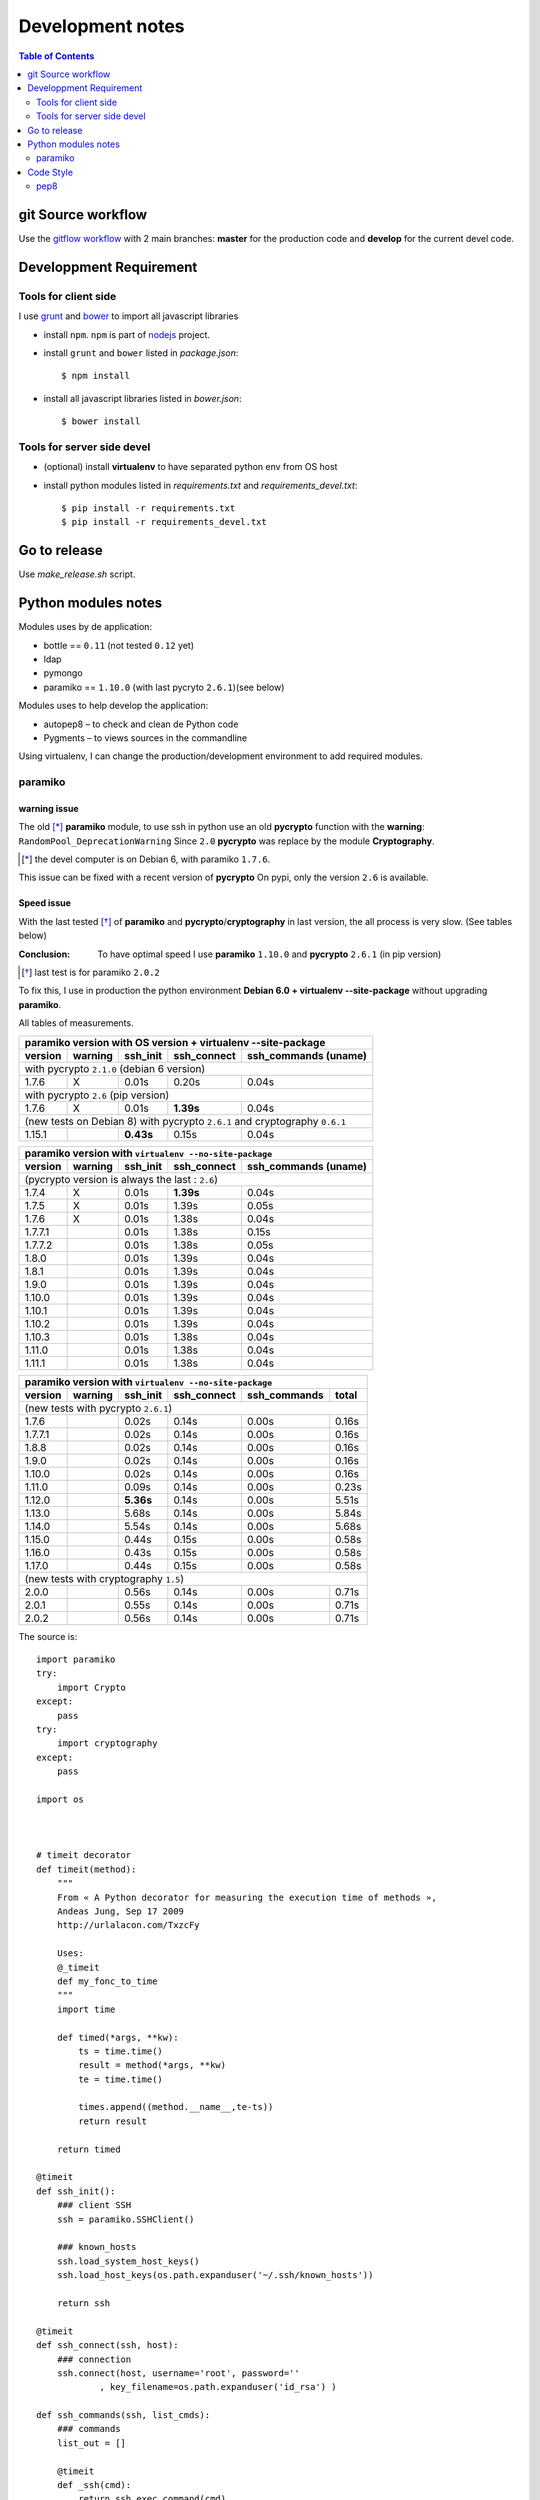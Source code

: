 *****************
Development notes
*****************

.. contents:: Table of Contents
   :depth: 2

.. |--| unicode:: U+02013 .. en dash

git Source workflow
===================

Use the `gitflow workflow <http://nvie.com/posts/a-successful-git-branching-model/>`_ with 2 main branches: **master** for the production code and **develop** for the current devel code.

Developpment Requirement
========================

Tools for client side
---------------------

I use `grunt <http://gruntjs.com/>`_ and `bower <https://bower.io/>`_ to import all javascript libraries

* install ``npm``. ``npm`` is part of `nodejs <https://nodejs.org/en/download/>`_ project.
* install ``grunt`` and ``bower`` listed in *package.json*::

	$ npm install

* install all javascript libraries listed in *bower.json*::

    $ bower install 

Tools for server side devel
---------------------------

* (optional) install **virtualenv** to have separated python env from OS host

* install python modules listed in *requirements.txt* and *requirements_devel.txt*::

  $ pip install -r requirements.txt 
  $ pip install -r requirements_devel.txt

Go to release
=============

Use `make_release.sh` script.

Python modules notes
====================

Modules uses by de application:

* bottle == ``0.11`` (not tested ``0.12`` yet)
* ldap
* pymongo
* paramiko == ``1.10.0`` (with last pycryto ``2.6.1``)(see below)

Modules uses to help develop the application:

* autopep8 |--| to check and clean de Python code
* Pygments |--| to views sources in the commandline

Using virtualenv, I can change the production/development environment to add required modules.

paramiko
--------

warning issue
_____________

The old [*]_ **paramiko** module, to use ssh in python use an old **pycrypto** function with the **warning**: ``RandomPool_DeprecationWarning`` 
Since ``2.0`` **pycrypto** was replace by the module **Cryptography**.

.. [*] the devel computer is on Debian 6, with paramiko ``1.7.6``.

This issue can be fixed with a recent version of **pycrypto** On pypi, only the version ``2.6`` is available.

Speed issue
___________

With the last tested [*]_ of **paramiko** and **pycrypto**/**cryptography** in last version, the all process is very slow. 
(See tables below)

:Conclusion: To have optimal speed I use **paramiko** ``1.10.0`` and **pycrypto** ``2.6.1`` (in pip version)

.. [*] last test is for paramiko ``2.0.2``

To fix this, I use in production the python environment **Debian 6.0 + virtualenv --site-package**
without upgrading **paramiko**.

All tables of measurements.

========= ========= ========== =========== =================
 paramiko version with OS version + virtualenv --site-package
------------------------------------------------------------
 version   warning   ssh_init  ssh_connect ssh_commands (uname)  
========= ========= ========== =========== =================
 with pycrypto ``2.1.0`` (debian 6 version)
------------------------------------------------------------
1.7.6        X      0.01s      0.20s       0.04s            
 with pycrypto ``2.6`` (pip version)
------------------------------------------------------------
1.7.6        X      0.01s      **1.39s**       0.04s            
 (new tests on Debian 8) with pycrypto ``2.6.1`` and cryptography ``0.6.1``
------------------------------------------------------------
1.15.1              **0.43s**      0.15s       0.04s
========= ========= ========== =========== =================

========= ========= ========== =========== =================
 paramiko version with ``virtualenv --no-site-package`` 
------------------------------------------------------------
 version   warning   ssh_init  ssh_connect ssh_commands (uname)  
========= ========= ========== =========== =================
 (pycrypto version is always the last : ``2.6``)
------------------------------------------------------------
1.7.4        X      0.01s      **1.39s**       0.04s            
1.7.5        X      0.01s      1.39s       0.05s            
1.7.6        X      0.01s      1.38s       0.04s            
1.7.7.1             0.01s      1.38s       0.15s            
1.7.7.2             0.01s      1.38s       0.05s            
1.8.0               0.01s      1.39s       0.04s            
1.8.1               0.01s      1.39s       0.04s            
1.9.0               0.01s      1.39s       0.04s            
1.10.0              0.01s      1.39s       0.04s            
1.10.1              0.01s      1.39s       0.04s            
1.10.2              0.01s      1.39s       0.04s            
1.10.3              0.01s      1.38s       0.04s            
1.11.0              0.01s      1.38s       0.04s            
1.11.1              0.01s      1.38s       0.04s            
========= ========= ========== =========== =================

========= ========= ========== =========== ================= =====
 paramiko version with ``virtualenv --no-site-package`` 
------------------------------------------------------------------
 version   warning   ssh_init  ssh_connect ssh_commands      total
========= ========= ========== =========== ================= =====
 (new tests with pycrypto ``2.6.1``)
------------------------------------------------------------------
1.7.6               0.02s      0.14s       0.00s             0.16s
1.7.7.1             0.02s      0.14s       0.00s             0.16s
1.8.8               0.02s      0.14s       0.00s             0.16s
1.9.0               0.02s      0.14s       0.00s             0.16s
1.10.0              0.02s      0.14s       0.00s             0.16s
1.11.0              0.09s      0.14s       0.00s             0.23s
1.12.0              **5.36s**      0.14s       0.00s             5.51s
1.13.0              5.68s      0.14s       0.00s             5.84s
1.14.0              5.54s      0.14s       0.00s             5.68s
1.15.0              0.44s      0.15s       0.00s             0.58s
1.16.0              0.43s      0.15s       0.00s             0.58s
1.17.0              0.44s      0.15s       0.00s             0.58s
 (new tests with cryptography ``1.5``)
------------------------------------------------------------------
2.0.0               0.56s      0.14s       0.00s             0.71s
2.0.1               0.55s      0.14s       0.00s             0.71s
2.0.2               0.56s      0.14s       0.00s             0.71s
========= ========= ========== =========== ================= =====

The source is::

    import paramiko
    try:
        import Crypto
    except:
        pass
    try:
        import cryptography
    except:
        pass

    import os



    # timeit decorator
    def timeit(method):
        """
        From « A Python decorator for measuring the execution time of methods », 
        Andeas Jung, Sep 17 2009
        http://urlalacon.com/TxzcFy
        
        Uses:
        @_timeit
        def my_fonc_to_time
        """
        import time

        def timed(*args, **kw):
            ts = time.time()
            result = method(*args, **kw)
            te = time.time()

            times.append((method.__name__,te-ts))
            return result

        return timed

    @timeit
    def ssh_init():
        ### client SSH
        ssh = paramiko.SSHClient()

        ### known_hosts
        ssh.load_system_host_keys()
        ssh.load_host_keys(os.path.expanduser('~/.ssh/known_hosts'))

        return ssh

    @timeit
    def ssh_connect(ssh, host):
        ### connection
        ssh.connect(host, username='root', password=''
        	, key_filename=os.path.expanduser('id_rsa') )

    def ssh_commands(ssh, list_cmds):
        ### commands
        list_out = []
        
        @timeit
        def _ssh(cmd):
            return ssh.exec_command(cmd)

        for cmd in list_cmds:
            stdin, stdout, stderr = _ssh(cmd)

            # rstripe \n on stdout
            out = ''
            if stdout:
                for o in stdout.readlines():
                    if o.endswith('\n'):
                        o = o[:-1]
                    out = out + o
            else:
                out = '+rien+'


            err = stderr.read()
            if err:
                out += '[err: %s]' % err

            list_out.append((cmd,out))

        return list_out


    def print_long(cmds, times):
        print '-------------------'
        print "Module paramiko %s" % paramiko.__version__
        try:
            print "Module pycrypto %s" % Crypto.__version__
        except:
            pass
        try:
            print "Module cryptography %s" % cryptography.__version__
        except:
            pass
        print '-------------------'
        print ''

        print '-- Commands -------' 
        for c in cmds:
            print "$ %s\n%s" % c
            print

        print '-- Times ----------'
        for obj in times:
            print "%s: %.2f" % obj

        def _p2(acc, v):
            return acc + v[1]

        print '-- Total = %.2fs' % reduce(_p2, times, 0) 

    def print_short(cmds, times):
        def _p(t): 
            return "%.2fs" % t[1]
        def _p2(acc, v):
            return acc + v[1]

        print "paramiko(%s)" % paramiko.__version__,
        try:
            print "pycrypto(%s)" % Crypto.__version__,
        except:
            pass
        try:
            print "cryptography(%s)" % cryptography.__version__
        except:
            pass
        for c  in cmds:
            print "$ %s: %s" % c
        print
        print ' '.join(map(_p, times)),
        print '= %.2fs' % reduce(_p2, times, 0) 



    # main 

    times = []
    c = ssh_init()
    ssh_connect(c,'olympe')
    out = ssh_commands(c, ['uname'])
    c.close()

    #print_long(out, times)
    print_short(out, times)

Code Style
==========

Try to follow the right path : *Python Enhancement Proposals*.

pep8
----

`Python Enhancement Proposals number 8 <https://www.python.org/dev/peps/pep-0008/>`_, gives coding conventions for the Python code comprising the standard library in the main Python distribution.

In this project I use two tools in this purpose : ``pep8`` and ``autopep8``.

This first, inform the developer about the code and the second can correct it.

The typical process is:

#. get all warning and errors::

    $ pep8 -qq --statistics server.py
    9       E101 indentation contains mixed spaces and tabs
    2       E113 unexpected indentation
    1       E121 continuation line under-indented for hanging indent
    1       E125 continuation line with same indent as next logical line
    1       E129 visually indented line with same indent as next logical line
    3       E203 whitespace before ':'
    4       E225 missing whitespace around operator
    1       E231 missing whitespace after ','
    177     E265 block comment should start with '# '
    1       E301 expected 1 blank line, found 0
    74      E302 expected 2 blank lines, found 1
    21      E303 too many blank lines (3)
    1       E401 multiple imports on one line
    17      E501 line too long (80 > 79 characters)
    4       E701 multiple statements on one line (colon)
    5       W191 indentation contains tabs

#. show source with an error::

    $ pep8 --select=E265 --show-source server.py|less
    server.py:32:1: E265 block comment should start with '# '
    ### standard libraries
    ^
    server.py:42:1: E265 block comment should start with '# '
    ### external libraries
    ^
    server.py:210:1: E265 block comment should start with '# '
    #+ fields:
    ^
#. show source diff, in color, with corrected source::

    $ autopep8 --select=E265 -d server.py |colordiff |less -r

#. correct (or not) this error::

    $ autopep8 --select=E265 -i -j10 server.py

#. (repeat from step 2)

.. :vim:set spell spelllang=en:
